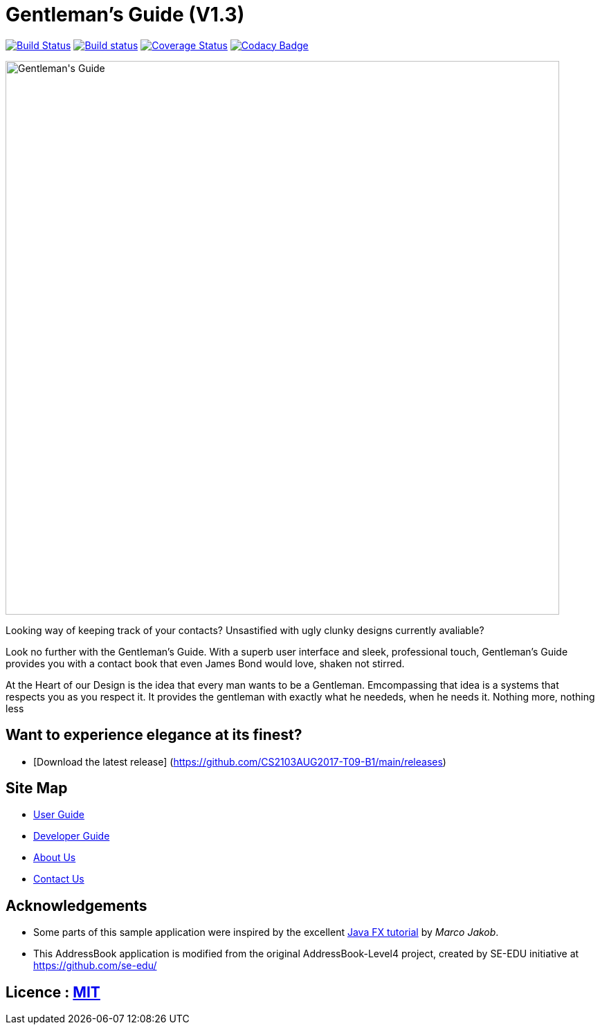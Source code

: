 = Gentleman's Guide (V1.3)
ifdef::env-github,env-browser[:relfileprefix: docs/]
ifdef::env-github,env-browser[:outfilesuffix: .adoc]

https://travis-ci.org/CS2103AUG2017-T09-B1/main[image:https://travis-ci.org/CS2103AUG2017-T09-B1/main.svg?branch=master[Build Status]]
https://ci.appveyor.com/project/damithc/addressbook-level4[image:https://ci.appveyor.com/api/projects/status/3boko2x2vr5cc3w2?svg=true[Build status]]
https://coveralls.io/github/CS2103AUG2017-T09-B1/main?branch=master[image:https://coveralls.io/repos/github/CS2103AUG2017-T09-B1/main/badge.svg?branch=master[Coverage Status]]
https://www.codacy.com/app/damith/addressbook-level4?utm_source=github.com&utm_medium=referral&utm_content=CS2103AUG2017-T09-B1/main&utm_campaign=Badge_Grade[image:https://api.codacy.com/project/badge/Grade/fc0b7775cf7f4fdeaf08776f3d8e364a[Codacy Badge]]

ifdef::env-github[]
image::docs/images/Gentleman's Guide.jpeg[width="800"]
endif::[]

ifndef::env-github[]
image::images/Gentleman's Guide.jpeg[width="800"]
endif::[]

Looking way of keeping track of your contacts? Unsastified with ugly clunky designs currently avaliable?  

Look no further with the Gentleman's Guide. With a superb user interface and sleek, professional touch, Gentleman's Guide provides you with a contact book that even James Bond would love, shaken not stirred.

At the Heart of our Design is the idea that every man wants to be a Gentleman. Emcompassing that idea is a systems that respects you as you respect it. It provides the gentleman with exactly what he neededs, when he needs it. Nothing more, nothing less

== Want to experience elegance at its finest?

* [Download the latest release] (https://github.com/CS2103AUG2017-T09-B1/main/releases)

== Site Map

* <<UserGuide#, User Guide>>
* <<DeveloperGuide#, Developer Guide>>
* <<AboutUs#, About Us>>
* <<ContactUs#, Contact Us>>

== Acknowledgements

* Some parts of this sample application were inspired by the excellent http://code.makery.ch/library/javafx-8-tutorial/[Java FX tutorial] by
_Marco Jakob_.

* This AddressBook application is modified from the original AddressBook-Level4 project, created by SE-EDU initiative at https://github.com/se-edu/

== Licence : link:LICENSE[MIT]
